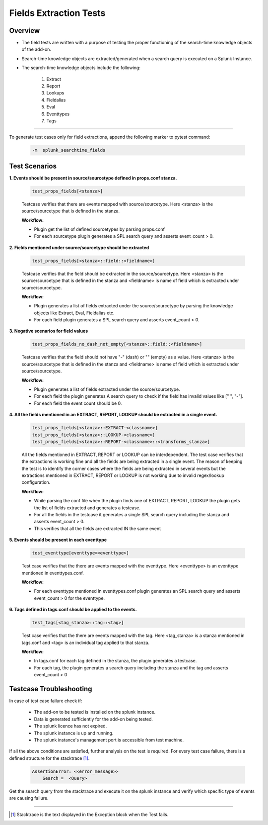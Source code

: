 Fields Extraction Tests
=======================

Overview
-------------------

* The field tests are written with a purpose of testing the proper functioning of the search-time knowledge objects of the add-on.
* Search-time knowledge objects are extracted/generated when a search query is executed on a Splunk Instance.
* The search-time knowledge objects include the following:

    1. Extract
    2. Report
    3. Lookups
    4. Fieldalias
    5. Eval
    6. Eventtypes
    7. Tags

--------------------------------

To generate test cases only for field extractions, append the following marker to pytest command:

    .. code-block:: console

        -m  splunk_searchtime_fields

Test Scenarios
--------------

**1. Events should be present in source/sourcetype defined in props.conf stanza.**

    .. code-block:: python

        test_props_fields[<stanza>]

    Testcase verifies that there are events mapped with source/sourcetype.
    Here <stanza> is the source/sourcetype that is defined in the stanza.

    **Workflow:**

    * Plugin get the list of defined sourcetypes by parsing props.conf
    * For each sourcetype plugin generates a SPL search query and asserts event_count > 0.

**2. Fields mentioned under source/sourcetype should be extracted**

    .. code-block:: python

        test_props_fields[<stanza>::field::<fieldname>]

    Testcase verifies that the field should be extracted in the source/sourcetype. 
    Here <stanza> is the source/sourcetype that is defined in the stanza and
    <fieldname> is name of field which is extracted under source/sourcetype.

    **Workflow:**

    * Plugin generates a list of fields extracted under the source/sourcetype by parsing the knowledge objects like Extract, Eval, Fieldalias etc.
    * For each field plugin generates a SPL search query and asserts event_count > 0.

**3. Negative scenarios for field values**

    .. code-block:: python

        test_props_fields_no_dash_not_empty[<stanza>::field::<fieldname>]

    Testcase verifies that the field should not have "-" (dash) or "" (empty) as a value.
    Here <stanza> is the source/sourcetype that is defined in the stanza and 
    <fieldname> is name of field which is extracted under source/sourcetype.


    **Workflow:**

    * Plugin generates a list of fields extracted under the source/sourcetype.
    * For each field the plugin generates A search query to check if the field has invalid values like [" ", "-"].
    * For each field the event count should be 0.

**4. All the fields mentioned in an EXTRACT, REPORT, LOOKUP should be extracted in a single event.**

    .. code-block:: python

        test_props_fields[<stanza>::EXTRACT-<classname>]
        test_props_fields[<stanza>::LOOKUP-<classname>]
        test_props_fields[<stanza>::REPORT-<classname>::<transforms_stanza>]

    All the fields mentioned in EXTRACT, REPORT or LOOKUP can be interdependent. 
    The test case verifies that the extractions is working fine and all the fields are 
    being extracted in a single event. 
    The reason of keeping the test is to identify the corner cases where the fields are being 
    extracted in several events but the extractions mentioned in EXTRACT, REPORT or LOOKUP is not 
    working due to invalid regex/lookup configuration.

    **Workflow:** 

    * While parsing the conf file when the plugin finds one of EXTRACT, REPORT, LOOKUP 
      the plugin gets the list of fields extracted and generates a testcase.
    * For all the fields in the testcase it generates a single SPL search query including the stanza and asserts event_count > 0.
    * This verifies that all the fields are extracted IN the same event

**5. Events should be present in each eventtype**

    .. code-block:: python

        test_eventtype[eventtype=<eventtype>]

    Test case verifies that the there are events mapped with the eventtype. 
    Here <eventtype> is an eventtype mentioned in eventtypes.conf.

    **Workflow:** 

    * For each eventtype mentioned in eventtypes.conf plugin generates an SPL search query and asserts event_count > 0 for the eventtype.

**6. Tags defined in tags.conf should be applied to the events.**

    .. code-block:: python

        test_tags[<tag_stanza>::tag::<tag>]

    Test case verifies that the there are events mapped with the tag. 
    Here <tag_stanza> is a stanza mentioned in tags.conf and <tag> is an individual tag 
    applied to that stanza.

    **Workflow:** 

    * In tags.conf for each tag defined in the stanza, the plugin generates a testcase.
    * For each tag, the plugin generates a search query including the stanza and the tag and asserts event_count > 0

Testcase Troubleshooting
------------------------

In case of test case failure check if:

    - The add-on to be tested is installed on the splunk instance.
    - Data is generated sufficiently for the add-on being tested.
    - The splunk licence has not expired.
    - The splunk instance is up and running.
    - The splunk instance's management port is accessible from test machine.

If all the above conditions are satisfied, further analysis on the test is required.
For every test case failure, there is a defined structure for the stacktrace [1]_.

    .. code-block:: text

        AssertionError: <<error_message>>
            Search =  <Query>

Get the search query from the stacktrace and execute it on the splunk instance and verify which specific type of events are causing failure.

------------

.. [1] Stacktrace is the text displayed in the Exception block when the Test fails.
